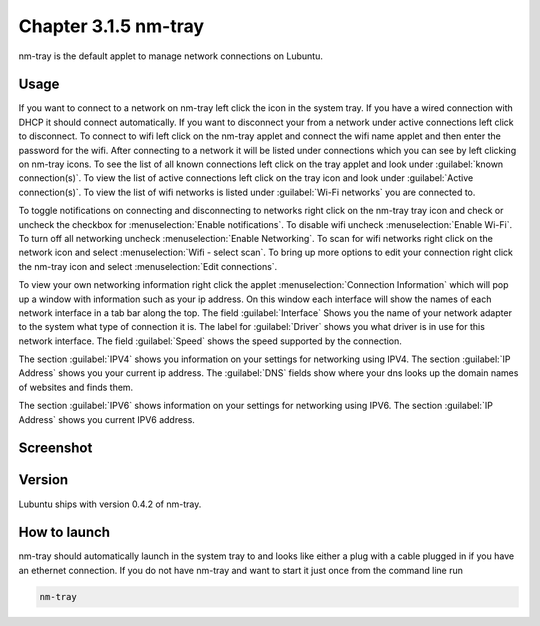 Chapter 3.1.5 nm-tray
=====================

nm-tray is the default applet to manage network connections on Lubuntu. 

Usage
------
If you want to connect to  a network on nm-tray left click the icon in the system tray. If you have a wired connection with DHCP it should connect automatically. If you want to disconnect your from a network under active connections left click to disconnect. To connect to wifi left click on the nm-tray applet and connect the wifi name applet and then enter the password for the wifi.  
After connecting to a network it will be listed under connections which you can see by  left clicking on nm-tray icons. To see the list of all known connections left click on the tray applet and look under :guilabel:`known connection(s)`.  To view the list of active connections  left click on the tray icon and look under :guilabel:`Active connection(s)`. To view the list of wifi networks is listed under :guilabel:`Wi-Fi networks` you are connected to.  

To toggle notifications on connecting and disconnecting to networks right click on the nm-tray tray icon and check or uncheck the checkbox for :menuselection:`Enable notifications`. To disable wifi uncheck :menuselection:`Enable Wi-Fi`. To turn off all networking uncheck :menuselection:`Enable Networking`. To scan for wifi networks right click on the network icon and select :menuselection:`Wifi - select scan`. To bring up more options to edit your connection right click the nm-tray icon and select :menuselection:`Edit connections`.

.. image:: nm-tray-context.png

To view your own networking information right click the applet :menuselection:`Connection Information` which will pop up a window with information such as your ip address. On this window each interface will show the names of each network interface in a tab bar along the top. The field :guilabel:`Interface` Shows you the name of your network adapter to the system what type of connection it is. The label for :guilabel:`Driver` shows you what driver is in use for this network interface. The field :guilabel:`Speed` shows the speed supported by the connection. 

.. image::  nm-tray-conninfo.png

The section :guilabel:`IPV4` shows you information on your settings for networking using IPV4. The section :guilabel:`IP Address` shows you  your current ip address. The :guilabel:`DNS` fields show where your dns looks up the domain names of websites and finds them. 

The section :guilabel:`IPV6` shows information on your settings for networking using IPV6. The section :guilabel:`IP Address` shows you current IPV6 address.

Screenshot
----------
.. image:: nm-tray.png

Version
-------
Lubuntu ships with version 0.4.2 of nm-tray.

How to launch
-------------
nm-tray should automatically launch in the system tray to and looks like either a plug with a cable plugged in if you have an ethernet connection. If you do not have nm-tray and want to start it just once from the command line run 

.. code::

   nm-tray
